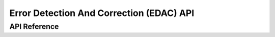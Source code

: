 .. _edac_api:

Error Detection And Correction (EDAC) API
#########################################

API Reference
*************

.. doxygengroup:: edac

